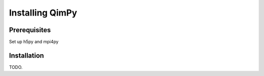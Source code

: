Installing QimPy
================

Prerequisites
-------------

Set up h5py and mpi4py


Installation
------------

TODO.

